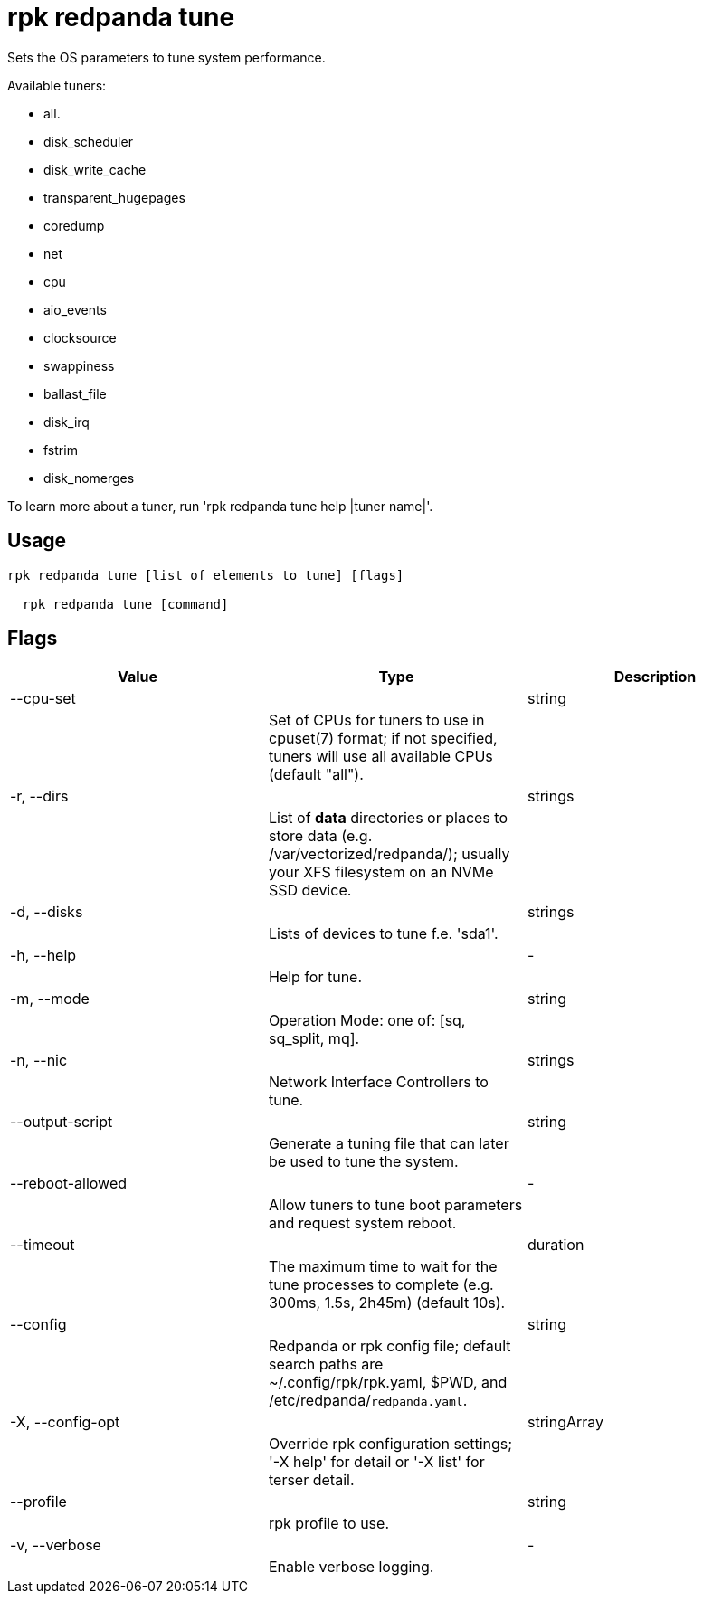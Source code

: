 = rpk redpanda tune
:description: rpk redpanda tune

Sets the OS parameters to tune system performance.

Available tuners:

  - all.
  - disk_scheduler
  - disk_write_cache
  - transparent_hugepages
  - coredump
  - net
  - cpu
  - aio_events
  - clocksource
  - swappiness
  - ballast_file
  - disk_irq
  - fstrim
  - disk_nomerges

To learn more about a tuner, run 'rpk redpanda tune help |tuner name|'.

== Usage

[,bash]
----
rpk redpanda tune [list of elements to tune] [flags]
  rpk redpanda tune [command]
----

== Flags

[cols="1m,1a,2a]
|===
|*Value* |*Type* |*Description*

|--cpu-set ||string ||Set of CPUs for tuners to use in cpuset(7) format; if not specified, tuners will use all available CPUs (default "all"). |

|-r, --dirs ||strings ||List of *data* directories or places to store data (e.g. /var/vectorized/redpanda/); usually your XFS filesystem on an NVMe SSD device. |

|-d, --disks ||strings ||Lists of devices to tune f.e. 'sda1'. |

|-h, --help ||- ||Help for tune. |

|-m, --mode ||string ||Operation Mode: one of: [sq, sq_split, mq]. |

|-n, --nic ||strings ||Network Interface Controllers to tune. |

|--output-script ||string ||Generate a tuning file that can later be used to tune the system. |

|--reboot-allowed ||- ||Allow tuners to tune boot parameters and request system reboot. |

|--timeout ||duration ||The maximum time to wait for the tune processes to complete (e.g. 300ms, 1.5s, 2h45m) (default 10s). |

|--config ||string ||Redpanda or rpk config file; default search paths are ~/.config/rpk/rpk.yaml, $PWD, and /etc/redpanda/`redpanda.yaml`. |

|-X, --config-opt ||stringArray ||Override rpk configuration settings; '-X help' for detail or '-X list' for terser detail. |

|--profile ||string ||rpk profile to use. |

|-v, --verbose ||- ||Enable verbose logging. |
|===